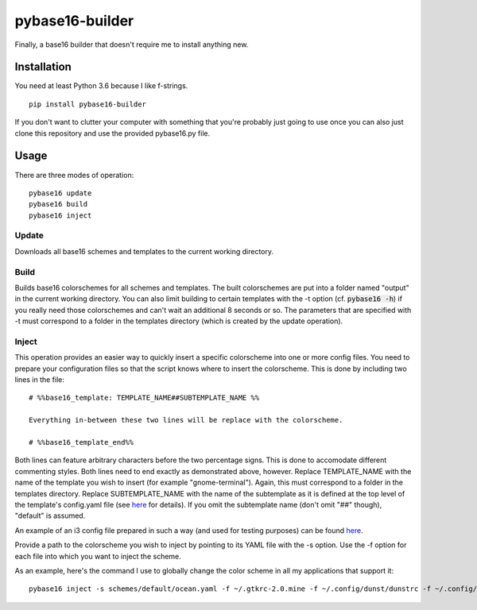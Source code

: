 pybase16-builder
================

Finally, a base16 builder that doesn't require me to install anything new.

Installation
------------
You need at least Python 3.6 because I like f-strings.
::
    pip install pybase16-builder

If you don't want to clutter your computer with something that you're probably just going to use once you can also just clone this repository and use the provided pybase16.py file.

Usage
-----
There are three modes of operation:
::
    pybase16 update
    pybase16 build
    pybase16 inject

Update
^^^^^^
Downloads all base16 schemes and templates to the current working directory.

Build
^^^^^
Builds base16 colorschemes for all schemes and templates. The built colorschemes are put into a folder named "output" in the current working directory. You can also limit building to certain templates with the -t option (cf. :code:`pybase16 -h`) if you really need those colorschemes and can't wait an additional 8 seconds or so. The parameters that are specified with -t must correspond to a folder in the templates directory (which is created by the update operation).

Inject
^^^^^^
This operation provides an easier way to quickly insert a specific colorscheme into one or more config files. You need to prepare your configuration files so that the script knows where to insert the colorscheme. This is done by including two lines in the file::

    # %%base16_template: TEMPLATE_NAME##SUBTEMPLATE_NAME %%

    Everything in-between these two lines will be replace with the colorscheme.

    # %%base16_template_end%%

Both lines can feature arbitrary characters before the two percentage signs. This is done to accomodate different commenting styles. Both lines need to end exactly as demonstrated above, however. Replace TEMPLATE_NAME with the name of the template you wish to insert (for example "gnome-terminal"). Again, this must correspond to a folder in the templates directory. Replace SUBTEMPLATE_NAME with the name of the subtemplate as it is defined at the top level of the template's config.yaml file (see `here <https://github.com/chriskempson/base16/blob/master/file.md>`_ for details). If you omit the subtemplate name (don't omit "##" though), "default" is assumed.

An example of an i3 config file prepared in such a way (and used for testing purposes) can be found `here <https://github.com/InspectorMustache/pybase16-builder/blob/master/tests/test_config>`_.

Provide a path to the colorscheme you wish to inject by pointing to its YAML file with the -s option. Use the -f option for each file into which you want to inject the scheme.

As an example, here's the command I use to globally change the color scheme in all my applications that support it:
::
    pybase16 inject -s schemes/default/ocean.yaml -f ~/.gtkrc-2.0.mine -f ~/.config/dunst/dunstrc -f ~/.config/i3/config -f ~/.config/termite/config -f ~/.config/zathura/zathurarc
